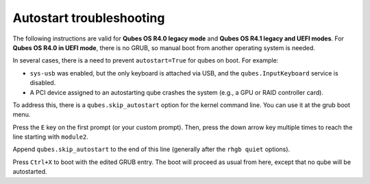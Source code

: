 =========================
Autostart troubleshooting
=========================

The following instructions are valid for **Qubes OS R4.0 legacy mode**
and **Qubes OS R4.1 legacy and UEFI modes**. For **Qubes OS R4.0 in UEFI
mode**, there is no GRUB, so manual boot from another operating system
is needed.

In several cases, there is a need to prevent ``autostart=True`` for
qubes on boot. For example:

-  ``sys-usb`` was enabled, but the only keyboard is attached via USB,
   and the ``qubes.InputKeyboard`` service is disabled.
-  A PCI device assigned to an autostarting qube crashes the system
   (e.g., a GPU or RAID controller card).

To address this, there is a ``qubes.skip_autostart`` option for the
kernel command line. You can use it at the grub boot menu.

|grub1.png|

Press the ``E`` key on the first prompt (or your custom prompt). Then,
press the down arrow key multiple times to reach the line starting with
``module2``.

|grub2.png|

Append ``qubes.skip_autostart`` to the end of this line (generally after
the ``rhgb quiet`` options).

|grub3.png|

Press ``Ctrl+X`` to boot with the edited GRUB entry. The boot will
proceed as usual from here, except that no qube will be autostarted.

.. |grub1.png| image:: /attachment/doc/grub1.png
   :target: /attachment/doc/grub1.png
.. |grub2.png| image:: /attachment/doc/grub2.png
   :target: /attachment/doc/grub2.png
.. |grub3.png| image:: /attachment/doc/grub3.png
   :target: /attachment/doc/grub3.png
